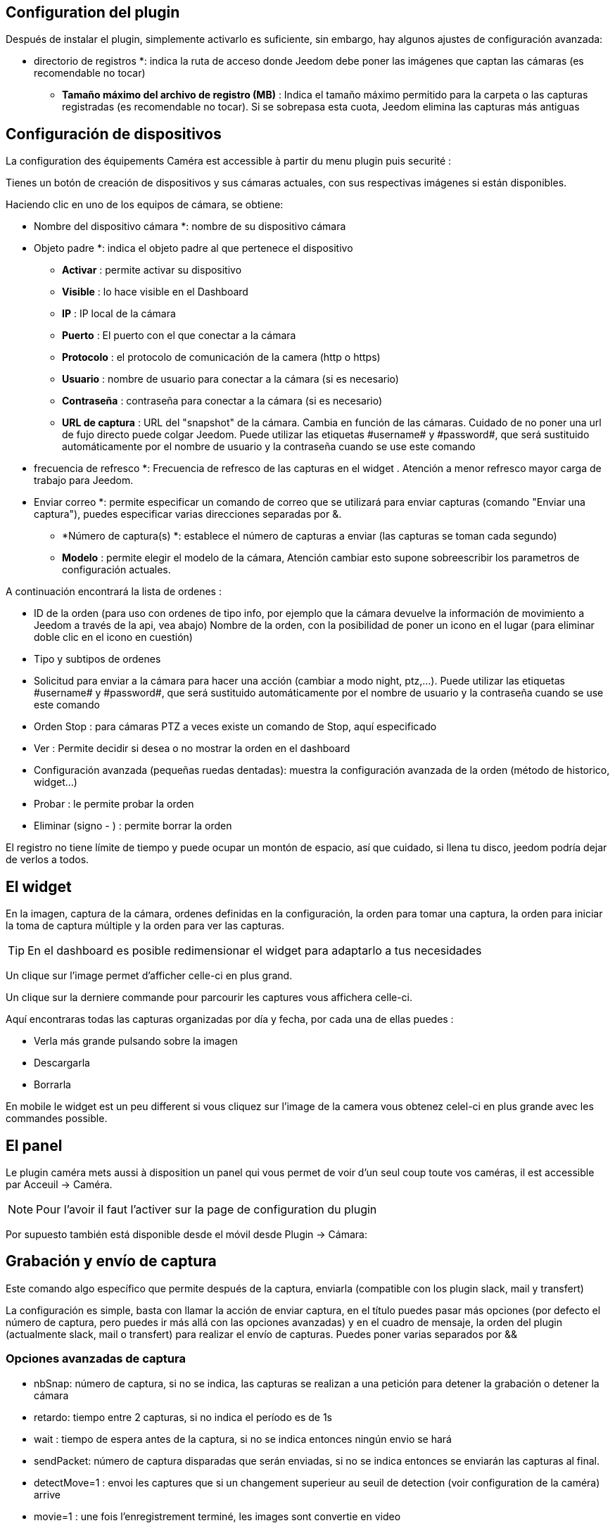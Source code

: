 == Configuration del plugin

Después de instalar el plugin, simplemente activarlo es suficiente, sin embargo, hay algunos ajustes de configuración avanzada: 

** directorio de registros *: indica la ruta de acceso donde Jeedom debe poner las imágenes que captan las cámaras (es recomendable no tocar)
* *Tamaño máximo del archivo de registro (MB)* : Indica el tamaño máximo permitido para la carpeta o las capturas registradas (es recomendable no tocar). Si se sobrepasa esta cuota, Jeedom elimina las capturas más antiguas

== Configuración de dispositivos

La configuration des équipements Caméra est accessible à partir du menu plugin puis securité :

Tienes un botón de creación de dispositivos y sus cámaras actuales, con sus respectivas imágenes si están disponibles.

Haciendo clic en uno de los equipos de cámara, se obtiene:

** Nombre del dispositivo cámara *: nombre de su dispositivo cámara
** Objeto padre *: indica el objeto padre al que pertenece el dispositivo
* *Activar* : permite activar su dispositivo
* *Visible* : lo hace visible en el Dashboard
* *IP* : IP local de la cámara
* *Puerto* : El puerto con el que conectar a la cámara
* *Protocolo* : el protocolo de comunicación de la camera (http o https)
* *Usuario* : nombre de usuario para conectar a la cámara (si es necesario)
* *Contraseña* : contraseña para conectar a la cámara (si es necesario) 
* *URL de captura* : URL del "snapshot" de la cámara. Cambia en función de las cámaras. Cuidado de no poner una url de fujo directo puede colgar Jeedom. Puede utilizar las etiquetas \#username# y \#password#, que será sustituido automáticamente por el nombre de usuario y la contraseña cuando se use este comando
** frecuencia de refresco *: Frecuencia de refresco de las capturas en el widget . Atención a menor refresco mayor carga de trabajo para Jeedom.
** Enviar correo *: permite especificar un comando de correo que se utilizará para enviar capturas (comando "Enviar una captura"), puedes especificar varias direcciones separadas por &.
* *Número de captura(s) *: establece el número de capturas a enviar (las capturas se toman cada segundo)
* *Modelo* : permite elegir el modelo de la cámara, Atención cambiar esto supone sobreescribir  los parametros de configuración actuales.

A continuación encontrará la lista de ordenes :

* ID de la orden (para uso con ordenes de tipo info, por ejemplo que la cámara devuelve la información de movimiento a Jeedom a través de la api, vea abajo)
Nombre de la orden, con la posibilidad de poner un icono en el lugar (para eliminar doble clic en el icono en cuestión)
* Tipo y subtipos de ordenes
* Solicitud para enviar a la cámara para hacer una acción (cambiar a modo night, ptz,...). Puede utilizar las etiquetas \#username# y \#password#, que será sustituido automáticamente por el nombre de usuario y la contraseña cuando se use este comando
* Orden Stop : para cámaras PTZ a veces  existe un comando de Stop, aquí especificado
* Ver : Permite decidir si desea o no mostrar la orden en el dashboard
* Configuración avanzada (pequeñas ruedas dentadas): muestra la configuración avanzada de la orden (método de historico, widget...)
* Probar : le permite probar la orden
* Eliminar (signo - ) : permite borrar la orden

[IMPORTANTE]
El registro no tiene límite de tiempo y puede ocupar un montón de espacio, así que cuidado, si llena tu disco, jeedom podría dejar de verlos  a todos.

== El widget

En la imagen, captura de la cámara, ordenes definidas en la configuración, la orden para tomar una captura, la orden para iniciar la toma de captura múltiple y la orden para ver las capturas.

[TIP]
En el dashboard es posible redimensionar el widget para adaptarlo a tus necesidades

Un clique sur l'image permet d'afficher celle-ci en plus grand.

Un clique sur la derniere commande pour parcourir les captures vous affichera celle-ci.

Aquí encontraras todas las capturas organizadas por día y fecha, por cada una de ellas puedes : 

* Verla más grande pulsando sobre la imagen
* Descargarla
* Borrarla

En mobile le widget est un peu different si vous cliquez sur l'image de la camera vous obtenez celel-ci en plus grande avec les commandes possible.

== El panel

Le plugin caméra mets aussi à disposition un panel qui vous permet de voir d'un seul coup toute vos caméras, il est accessible par Acceuil -> Caméra.

[NOTE]
Pour l'avoir il faut l'activer sur la page de configuration du plugin

Por supuesto también está disponible desde el  móvil desde  Plugin -> Cámara: 

== Grabación y envío de captura

Este comando algo específico que permite después de la captura, enviarla (compatible con los plugin slack, mail y transfert)

La configuración es simple,  basta con llamar la acción de enviar captura, en el título puedes pasar más opciones (por defecto el número de captura, pero puedes ir más allá con las opciones avanzadas) y en el cuadro de mensaje, la orden del plugin (actualmente slack, mail o transfert) para realizar el envío de capturas. Puedes poner varias separados por &&

=== Opciones avanzadas de captura

* nbSnap: número de captura, si no se indica, las capturas se realizan a una petición para detener la grabación o detener la cámara
* retardo: tiempo entre 2 capturas, si no indica el período es de 1s
* wait : tiempo de espera antes de la captura, si no se indica entonces ningún envio se hará
* sendPacket: número de captura disparadas que serán enviadas, si no se indica entonces se enviarán las capturas al final.
* detectMove=1 : envoi les captures que si un changement superieur au seuil de detection (voir configuration de la caméra) arrive 
* movie=1 : une fois l'enregistrement terminé, les images sont convertie en video
* sendFirstSnap=1 : envoi la premiere capture de l'enregistrement

== Encio de la detección de movimiento a Jeedom

Si tienes una cámara que tiene detección de movimiento y quieres enviarlo a Jeedom esta es la url para poner en la cámara: 

----
http://#IP_JEEDOM#/core/api/jeeApi.php?apikey=#APIKEY#&type=camera&id=#ID#&value=#value#
----

Por supuesto antes se deben de crear un comando de tipo info en la cámara